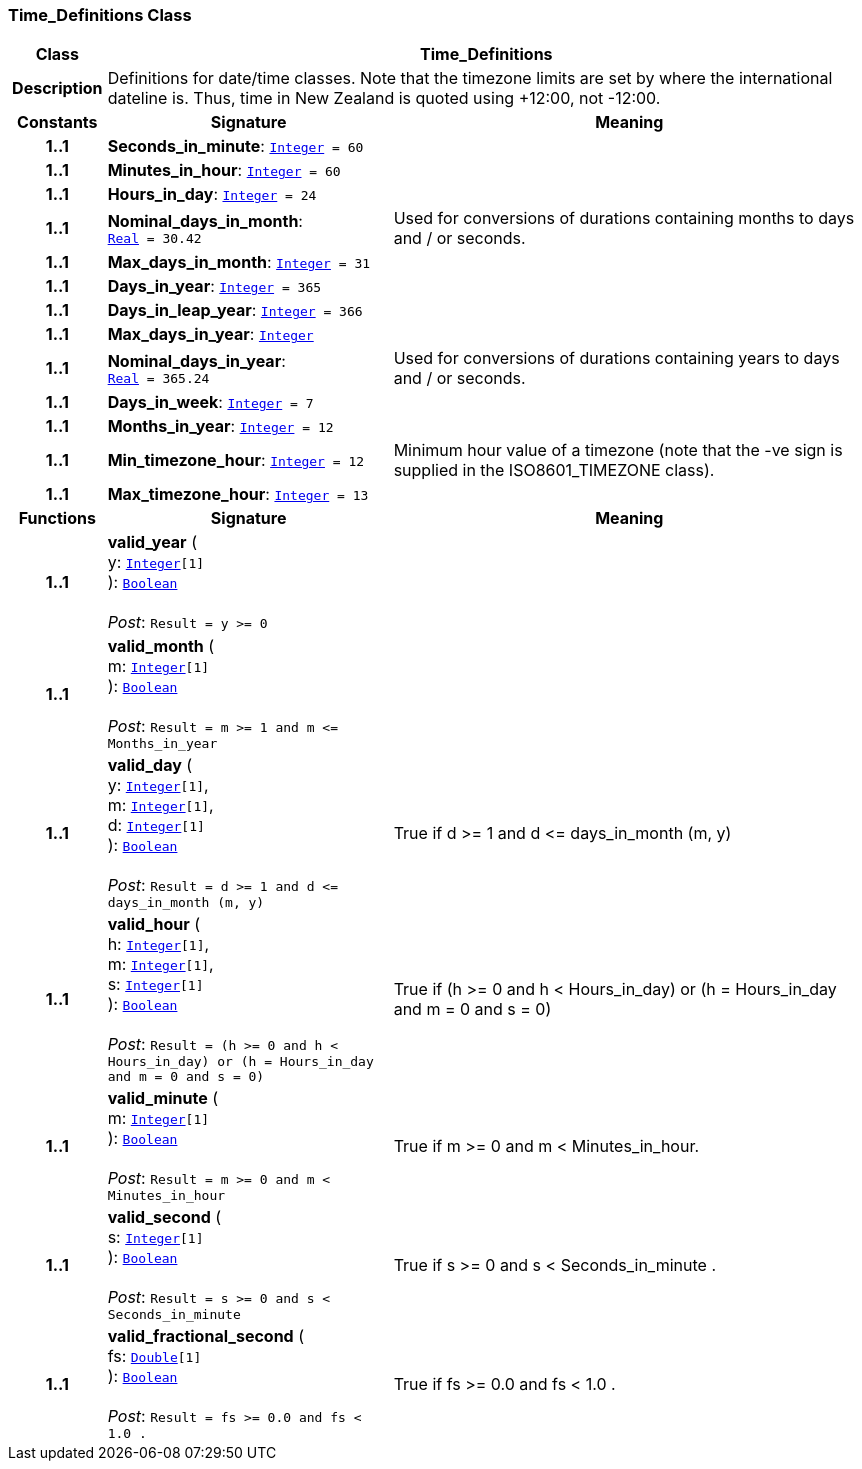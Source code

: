 === Time_Definitions Class

[cols="^1,3,5"]
|===
h|*Class*
2+^h|*Time_Definitions*

h|*Description*
2+a|Definitions for date/time classes. Note that the timezone limits are set by where the international dateline is. Thus, time in New Zealand is quoted using +12:00, not -12:00.

h|*Constants*
^h|*Signature*
^h|*Meaning*

h|*1..1*
|*Seconds_in_minute*: `<<_integer_class,Integer>>{nbsp}={nbsp}60`
a|

h|*1..1*
|*Minutes_in_hour*: `<<_integer_class,Integer>>{nbsp}={nbsp}60`
a|

h|*1..1*
|*Hours_in_day*: `<<_integer_class,Integer>>{nbsp}={nbsp}24`
a|

h|*1..1*
|*Nominal_days_in_month*: `<<_real_class,Real>>{nbsp}={nbsp}30.42`
a|Used for conversions of durations containing months to days and / or seconds.

h|*1..1*
|*Max_days_in_month*: `<<_integer_class,Integer>>{nbsp}={nbsp}31`
a|

h|*1..1*
|*Days_in_year*: `<<_integer_class,Integer>>{nbsp}={nbsp}365`
a|

h|*1..1*
|*Days_in_leap_year*: `<<_integer_class,Integer>>{nbsp}={nbsp}366`
a|

h|*1..1*
|*Max_days_in_year*: `<<_integer_class,Integer>>`
a|

h|*1..1*
|*Nominal_days_in_year*: `<<_real_class,Real>>{nbsp}={nbsp}365.24`
a|Used for conversions of durations containing years to days and / or seconds.

h|*1..1*
|*Days_in_week*: `<<_integer_class,Integer>>{nbsp}={nbsp}7`
a|

h|*1..1*
|*Months_in_year*: `<<_integer_class,Integer>>{nbsp}={nbsp}12`
a|

h|*1..1*
|*Min_timezone_hour*: `<<_integer_class,Integer>>{nbsp}={nbsp}12`
a|Minimum hour value of a timezone (note that the -ve sign is supplied in the ISO8601_TIMEZONE class).

h|*1..1*
|*Max_timezone_hour*: `<<_integer_class,Integer>>{nbsp}={nbsp}13`
a|
h|*Functions*
^h|*Signature*
^h|*Meaning*

h|*1..1*
|*valid_year* ( +
y: `<<_integer_class,Integer>>[1]` +
): `<<_boolean_class,Boolean>>` +
 +
__Post__: `Result = y >= 0`
a|

h|*1..1*
|*valid_month* ( +
m: `<<_integer_class,Integer>>[1]` +
): `<<_boolean_class,Boolean>>` +
 +
__Post__: `Result = m >= 1 and m \<= Months_in_year`
a|

h|*1..1*
|*valid_day* ( +
y: `<<_integer_class,Integer>>[1]`, +
m: `<<_integer_class,Integer>>[1]`, +
d: `<<_integer_class,Integer>>[1]` +
): `<<_boolean_class,Boolean>>` +
 +
__Post__: `Result = d >= 1 and d \<= days_in_month (m, y)`
a|True if d >= 1 and d \<= days_in_month (m, y)

h|*1..1*
|*valid_hour* ( +
h: `<<_integer_class,Integer>>[1]`, +
m: `<<_integer_class,Integer>>[1]`, +
s: `<<_integer_class,Integer>>[1]` +
): `<<_boolean_class,Boolean>>` +
 +
__Post__: `Result = (h >= 0 and h < Hours_in_day) or (h = Hours_in_day and m = 0 and s = 0)`
a|True if (h >= 0 and h < Hours_in_day) or (h = Hours_in_day and m = 0 and s = 0)

h|*1..1*
|*valid_minute* ( +
m: `<<_integer_class,Integer>>[1]` +
): `<<_boolean_class,Boolean>>` +
 +
__Post__: `Result = m >= 0 and m < Minutes_in_hour`
a|True if m >= 0 and m < Minutes_in_hour.

h|*1..1*
|*valid_second* ( +
s: `<<_integer_class,Integer>>[1]` +
): `<<_boolean_class,Boolean>>` +
 +
__Post__: `Result = s >= 0 and s < Seconds_in_minute`
a|True if s >= 0 and s < Seconds_in_minute .

h|*1..1*
|*valid_fractional_second* ( +
fs: `<<_double_class,Double>>[1]` +
): `<<_boolean_class,Boolean>>` +
 +
__Post__: `Result = fs >= 0.0 and fs < 1.0 .`
a|True if fs >= 0.0 and fs < 1.0 .
|===

